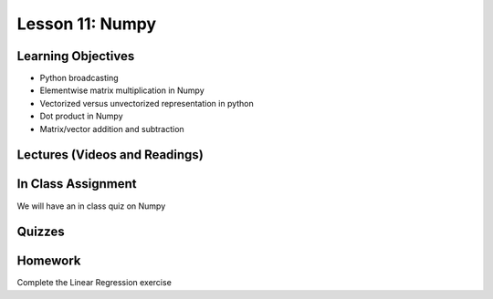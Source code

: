 Lesson 11: Numpy
================

Learning Objectives
-------------------

* Python broadcasting
* Elementwise matrix multiplication in Numpy
* Vectorized versus unvectorized representation in python
* Dot product in Numpy
* Matrix/vector addition and subtraction

Lectures (Videos and Readings)
------------------------------

In Class Assignment
-------------------

We will have an in class quiz on Numpy

Quizzes
-------

Homework
--------

Complete the Linear Regression exercise